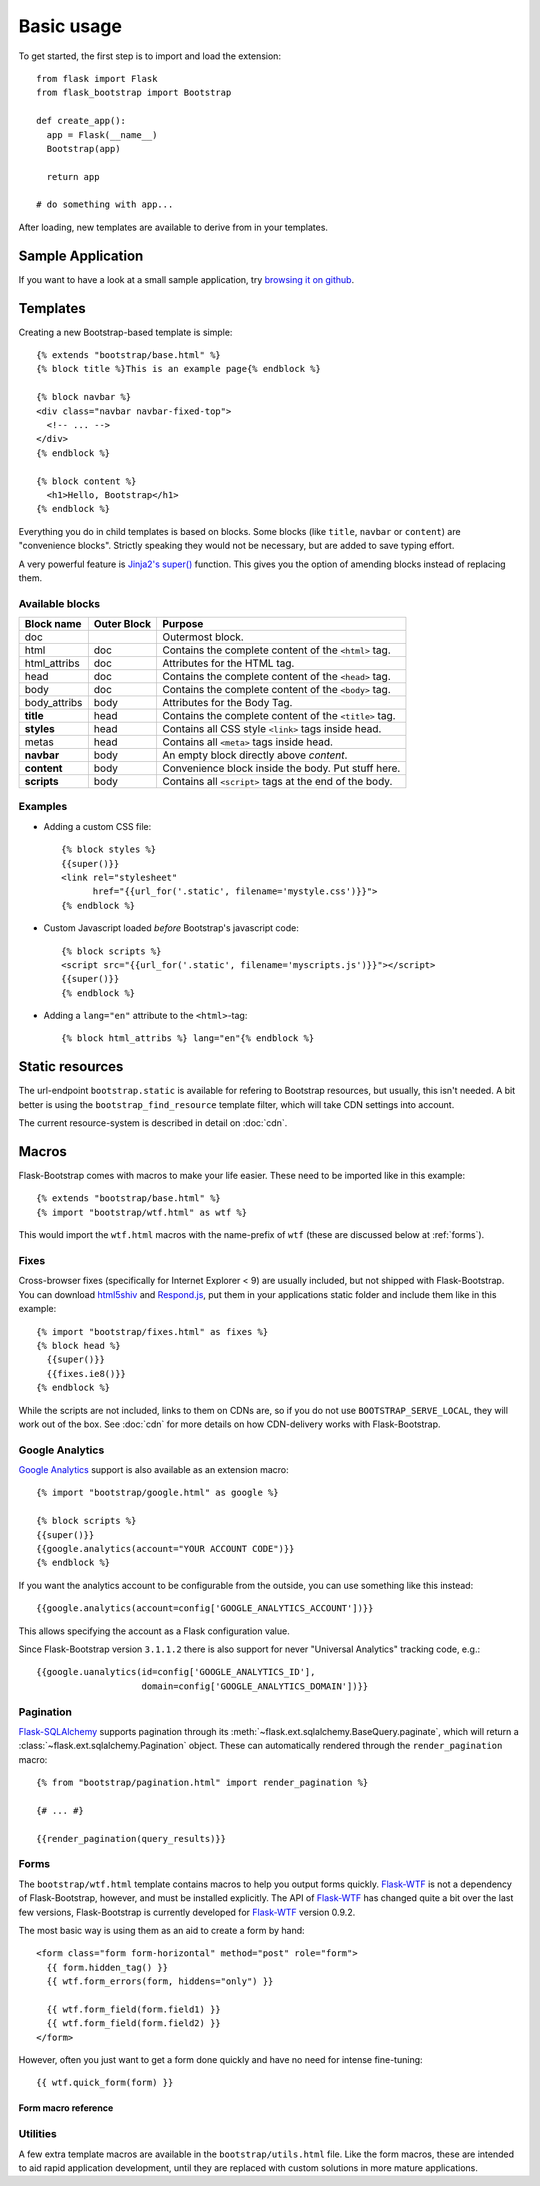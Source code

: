Basic usage
===========

To get started, the first step is to import and load the extension::

    from flask import Flask
    from flask_bootstrap import Bootstrap

    def create_app():
      app = Flask(__name__)
      Bootstrap(app)

      return app

    # do something with app...

After loading, new templates are available to derive from in your templates.

Sample Application
------------------

If you want to have a look at a small sample application, try `browsing it on
github
<https://github.com/mbr/flask-bootstrap/tree/master/sample_application>`_.


Templates
---------
.. highlight:: jinja

Creating a new Bootstrap-based template is simple::

    {% extends "bootstrap/base.html" %}
    {% block title %}This is an example page{% endblock %}

    {% block navbar %}
    <div class="navbar navbar-fixed-top">
      <!-- ... -->
    </div>
    {% endblock %}

    {% block content %}
      <h1>Hello, Bootstrap</h1>
    {% endblock %}

Everything you do in child templates is based on blocks. Some blocks (like
``title``, ``navbar`` or ``content``) are "convenience blocks". Strictly
speaking they would not be necessary, but are added to save typing effort.

A very powerful feature is `Jinja2's super()
<http://jinja.pocoo.org/docs/templates/#super-blocks>`_ function. This gives
you the option of amending blocks instead of replacing them.

Available blocks
~~~~~~~~~~~~~~~~

============ =========== =======
Block name   Outer Block Purpose
============ =========== =======
doc                      Outermost block.
html         doc         Contains the complete content of the ``<html>`` tag.
html_attribs doc         Attributes for the HTML tag.
head         doc         Contains the complete content of the ``<head>`` tag.
body         doc         Contains the complete content of the ``<body>`` tag.
body_attribs body        Attributes for the Body Tag.
**title**    head        Contains the complete content of the ``<title>`` tag.
**styles**   head        Contains all CSS style ``<link>`` tags inside head.
metas        head        Contains all ``<meta>`` tags inside head.
**navbar**   body        An empty block directly above *content*.
**content**  body        Convenience block inside the body. Put stuff here.
**scripts**  body        Contains all ``<script>`` tags at the end of the body.
============ =========== =======

Examples
~~~~~~~~

* Adding a custom CSS file::

    {% block styles %}
    {{super()}}
    <link rel="stylesheet"
          href="{{url_for('.static', filename='mystyle.css')}}">
    {% endblock %}

* Custom Javascript loaded *before* Bootstrap's javascript code::

    {% block scripts %}
    <script src="{{url_for('.static', filename='myscripts.js')}}"></script>
    {{super()}}
    {% endblock %}

* Adding a ``lang="en"`` attribute to the ``<html>``-tag::

    {% block html_attribs %} lang="en"{% endblock %}

Static resources
----------------

The url-endpoint ``bootstrap.static`` is available for refering to Bootstrap
resources, but usually, this isn't needed. A bit better is using the
``bootstrap_find_resource`` template filter, which will take CDN settings into
account.

The current resource-system is described in detail on :doc:`cdn`.


Macros
------

Flask-Bootstrap comes with macros to make your life easier. These need to be
imported like in this example::

  {% extends "bootstrap/base.html" %}
  {% import "bootstrap/wtf.html" as wtf %}

This would import the ``wtf.html`` macros with the name-prefix of ``wtf``
(these are discussed below at :ref:`forms`).


Fixes
~~~~~

Cross-browser fixes (specifically for Internet Explorer < 9) are usually
included, but not shipped with Flask-Bootstrap. You can download `html5shiv
<https://raw.github.com/aFarkas/html5shiv/master/dist/html5shiv.js>`_ and
`Respond.js <https://raw.github.com/scottjehl/Respond/master/respond.min.js>`_,
put them in your applications static folder and include them like in this
example::

  {% import "bootstrap/fixes.html" as fixes %}
  {% block head %}
    {{super()}}
    {{fixes.ie8()}}
  {% endblock %}

While the scripts are not included, links to them on CDNs are, so if you do not
use ``BOOTSTRAP_SERVE_LOCAL``, they will work out of the box. See :doc:`cdn`
for more details on how CDN-delivery works with Flask-Bootstrap.


Google Analytics
~~~~~~~~~~~~~~~~

`Google Analytics <http://www.google.com/analytics/>`_ support is also
available as an extension macro::

  {% import "bootstrap/google.html" as google %}

  {% block scripts %}
  {{super()}}
  {{google.analytics(account="YOUR ACCOUNT CODE")}}
  {% endblock %}

If you want the analytics account to be configurable from the outside, you can
use something like this instead::

  {{google.analytics(account=config['GOOGLE_ANALYTICS_ACCOUNT'])}}

This allows specifying the account as a Flask configuration value.

Since Flask-Bootstrap version ``3.1.1.2`` there is also support for never
"Universal Analytics" tracking code, e.g.::

  {{google.uanalytics(id=config['GOOGLE_ANALYTICS_ID'],
                      domain=config['GOOGLE_ANALYTICS_DOMAIN'])}}

.. _pagination:


Pagination
~~~~~~~~~~

`Flask-SQLAlchemy <https://pythonhosted.org/Flask-SQLAlchemy/>`_ supports
pagination through its :meth:`~flask.ext.sqlalchemy.BaseQuery.paginate`, which
will return a :class:`~flask.ext.sqlalchemy.Pagination` object. These can
automatically rendered through the ``render_pagination`` macro::

  {% from "bootstrap/pagination.html" import render_pagination %}

  {# ... #}

  {{render_pagination(query_results)}}

.. py:function:: render_pagination(pagination,\
                     endpoint,\
                     prev='«',\
                     next='»',\
                     ellipses='…',\
                     **kwargs)

   Renders a pager for query pagination.

   :param pagination: :class:`~flask.ext.sqlalchemy.Pagination` instance.
   :param endpoint: Which endpoint to call when a page number is clicked.
                    :func:`~flask.url_for` will be called with the given
                    endpoint and a single parameter, ``page``.
   :param prev: Symbol/text to use for the "previous page" button. If
                ``None``, the button will be hidden.
   :param next: Symbol/text to use for the "previous next" button. If
                ``None``, the button will be hidden.
   :param ellipses: Symbol/text to use to indicate that pages have been
                    skipped. If ``None``, no indicator will be printed.
   :param kwargs: Extra attributes for the ``<ul>``-element.
.. _forms:


Forms
~~~~~

The ``bootstrap/wtf.html`` template contains macros to help you output forms
quickly. Flask-WTF_ is not a dependency of Flask-Bootstrap, however, and must be
installed explicitly. The API of Flask-WTF_ has changed quite a bit over the
last few versions, Flask-Bootstrap is currently developed for Flask-WTF_ version
0.9.2.

The most basic way is using them as an aid to create a form by hand::

  <form class="form form-horizontal" method="post" role="form">
    {{ form.hidden_tag() }}
    {{ wtf.form_errors(form, hiddens="only") }}

    {{ wtf.form_field(form.field1) }}
    {{ wtf.form_field(form.field2) }}
  </form>

However, often you just want to get a form done quickly and have no need for
intense fine-tuning::

  {{ wtf.quick_form(form) }}

Form macro reference
********************

.. py:function:: quick_form(form,\
                    action="",\
                    method="post",\
                    extra_classes=None,\
                    role="form",\
                    form_type="basic",\
                    horizontal_columns=('lg', 2, 10),\
                    enctype=None,\
                    button_map={},\
                    id="")

   Outputs Bootstrap-markup for a complete Flask-WTF_ form.

   :param form: The form to output.
   :param method: ``<form>`` method attribute.
   :param extra_classes: The classes to add to the ``<form>``.
   :param role: ``<form>`` role attribute.
   :param form_type: One of ``basic``, ``inline`` or ``horizontal``. See the
                     Bootstrap_ docs for details on different form layouts.
   :param horizontal_columns: When using the horizontal layout, layout forms
                              like this. Must be a 3-tuple of ``(column-type,
                              left-column-size, right-colum-size)``.
   :param enctype: ``<form>`` enctype attribute.
   :param button_map: A dictionary, mapping button field names to names such as
                      ``primary``, ``danger`` or ``success``. Buttons not found
                      in the ``button_map`` will use the ``default`` type of
                      button.
   :param id: The ``<form>`` id attribute.

.. py:function:: form_errors(form, hiddens=True)

   Renders paragraphs containing form error messages. This is usually only used
   to output hidden field form errors, as others are attached to the form
   fields.

   :param form: Form, who's errors should be rendered.
   :param hiddens: If ``True``, render errors of hidden fields as well. If
                   ``'only'``, render *only* these.


.. py:function:: form_field(field,\
                            form_type="basic",\
                            horizontal_columns=('lg', 2, 10),\
                            button_map={})

    Renders a single form-field with surrounding elements. Used mainly by
    ``quick_form``.

.. _Flask-WTF: https://flask-wtf.readthedocs.org/en/latest/


Utilities
~~~~~~~~~

A few extra template macros are available in the ``bootstrap/utils.html``
file. Like the form macros, these are intended to aid rapid application
development, until they are replaced with custom solutions in more mature
applications.

.. py:function:: flashed_messages(messages=None, container=True)

   Renders Flask's :func:`~flask.flash` messages.

   :param messages: A list of messages. If not given, will use
                    :func:`~flask.get_flashed_messages` to retrieve them.
   :param container: If true, will output a complete
                     ``<div class="container">`` element, otherwise just the
                     messages each wrapped in a ``<div>``.
